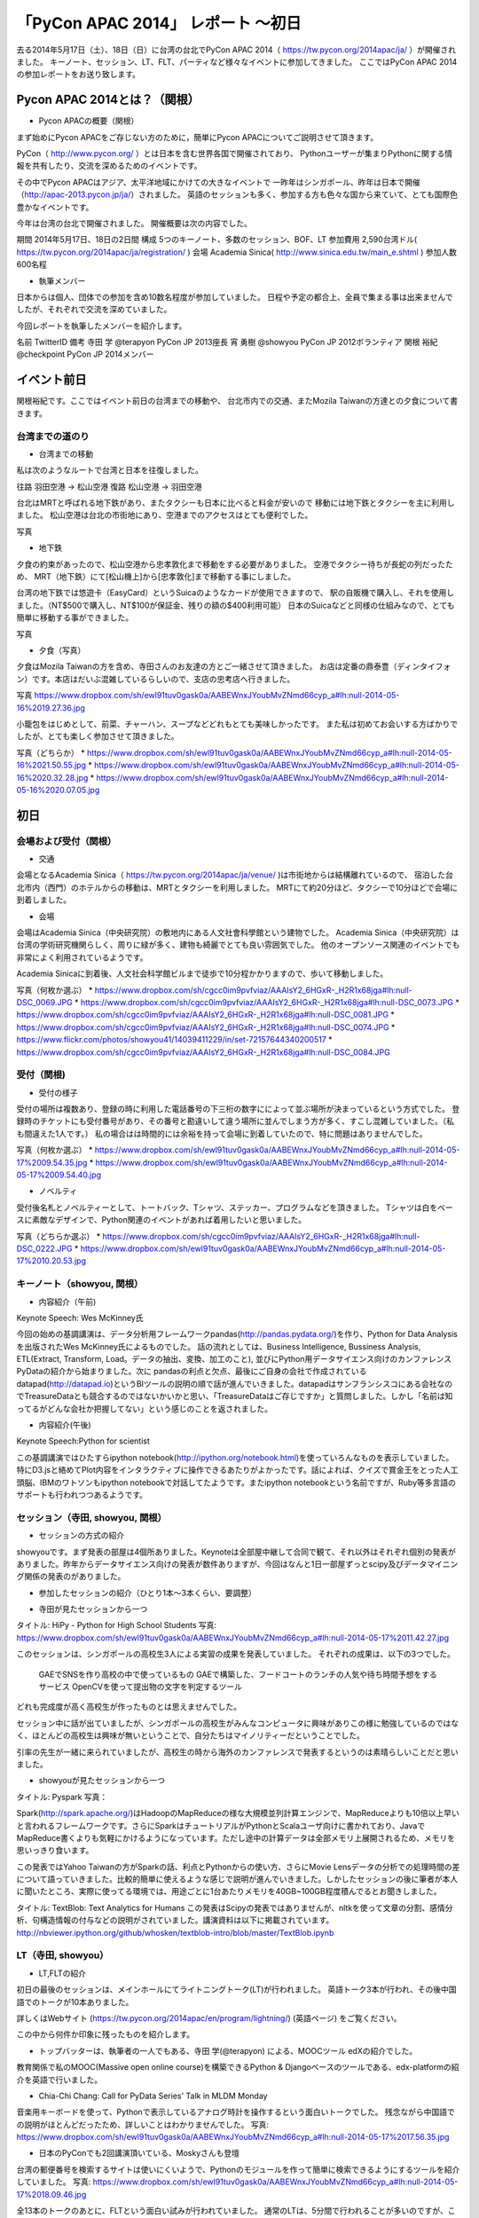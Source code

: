 「PyCon APAC 2014」 レポート ～初日
==================================================

去る2014年5月17日（土）、18日（日）に台湾の台北でPyCon APAC 2014（ https://tw.pycon.org/2014apac/ja/ ）が開催されました。
キーノート、セッション、LT、FLT、パーティなど様々なイベントに参加してきました。
ここではPyCon APAC 2014の参加レポートをお送り致します。

Pycon APAC 2014とは？（関根）
"""""""""""""""""""""

* Pycon APACの概要（関根）

まず始めにPycon APACをご存じない方のために，簡単にPycon APACについてご説明させて頂きます。

PyCon（ http://www.pycon.org/ ）とは日本を含む世界各国で開催されており、
Pythonユーザーが集まりPythonに関する情報を共有したり、交流を深めるためのイベントです。

その中でPycon APACはアジア、太平洋地域にかけての大きなイベントで
一昨年はシンガポール、昨年は日本で開催（http://apac-2013.pycon.jp/ja/）されました。
英語のセッションも多く、参加する方も色々な国から来ていて、とても国際色豊かなイベントです。

今年は台湾の台北で開催されました。
開催概要は次の内容でした。

期間 2014年5月17日、18日の2日間
構成 5つのキーノート、多数のセッション、BOF、LT
参加費用 2,590台湾ドル( https://tw.pycon.org/2014apac/ja/registration/ )
会場 Academia Sinica( http://www.sinica.edu.tw/main_e.shtml )
参加人数 600名程

* 執筆メンバー

日本からは個人、団体での参加を含め10数名程度が参加していました。
日程や予定の都合上、全員で集まる事は出来ませんでしたが、それぞれで交流を深めていました。

今回レポートを執筆したメンバーを紹介します。

名前 TwitterID 備考
寺田 学    @terapyon    PyCon JP 2013座長
宵 勇樹    @showyou     PyCon JP 2012ボランティア
関根 裕紀  @checkpoint  PyCon JP 2014メンバー


イベント前日
"""""""""""""""""""""

関根裕紀です。ここではイベント前日の台湾までの移動や、
台北市内での交通、またMozila Taiwanの方達との夕食について書きます。


台湾までの道のり
-----------------------------

* 台湾までの移動

私は次のようなルートで台湾と日本を往復しました。

往路 羽田空港 → 松山空港
復路 松山空港 → 羽田空港

台北はMRTと呼ばれる地下鉄があり、またタクシーも日本に比べると料金が安いので
移動には地下鉄とタクシーを主に利用しました。
松山空港は台北の市街地にあり、空港までのアクセスはとても便利でした。

写真

* 地下鉄

夕食の約束があったので、松山空港から忠孝敦化まで移動をする必要がありました。
空港でタクシー待ちが長蛇の列だったため、
MRT（地下鉄）にて[松山機上]から[忠孝敦化]まで移動する事にしました。

台湾の地下鉄では悠遊卡（EasyCard）というSuicaのようなカードが使用できますので、
駅の自販機で購入し、それを使用しました。（NT$500で購入し、NT$100が保証金、残りの額の$400利用可能）
日本のSuicaなどと同様の仕組みなので、とても簡単に移動する事ができました。

写真


* 夕食（写真）

夕食はMozila Taiwanの方を含め、寺田さんのお友達の方とご一緒させて頂きました。
お店は定番の鼎泰豊（ディンタイフォン）です。本店はだいぶ混雑しているらしいので、支店の忠考店へ行きました。

写真
https://www.dropbox.com/sh/ewl91tuv0gask0a/AABEWnxJYoubMvZNmd66cyp_a#lh:null-2014-05-16%2019.27.36.jpg

小籠包をはじめとして、前菜、チャーハン、スープなどどれもとても美味しかったです。
また私は初めてお会いする方ばかりでしたが、とても楽しく参加させて頂きました。

写真（どちらか）
* https://www.dropbox.com/sh/ewl91tuv0gask0a/AABEWnxJYoubMvZNmd66cyp_a#lh:null-2014-05-16%2021.50.55.jpg
* https://www.dropbox.com/sh/ewl91tuv0gask0a/AABEWnxJYoubMvZNmd66cyp_a#lh:null-2014-05-16%2020.32.28.jpg
* https://www.dropbox.com/sh/ewl91tuv0gask0a/AABEWnxJYoubMvZNmd66cyp_a#lh:null-2014-05-16%2020.07.05.jpg


初日
"""""""""""""""""""""

会場および受付（関根）
-----------------------------

* 交通

会場となるAcademia Sinica（ https://tw.pycon.org/2014apac/ja/venue/ )は市街地からは結構離れているので、
宿泊した台北市内（西門）のホテルからの移動は、MRTとタクシーを利用しました。
MRTにて約20分ほど、タクシーで10分ほどで会場に到着しました。

* 会場
会場はAcademia Sinica（中央研究院）の敷地内にある人文社會科學館という建物でした。
Academia Sinica（中央研究院）は台湾の学術研究機関らしく、周りに緑が多く、建物も綺麗でとても良い雰囲気でした。
他のオープンソース関連のイベントでも非常によく利用されているようです。

Academia Sinicaに到着後、人文社会科学館ビルまで徒歩で10分程かかりますので、歩いて移動しました。

写真（何枚か選ぶ）
* https://www.dropbox.com/sh/cgcc0im9pvfviaz/AAAIsY2_6HGxR-_H2R1x68jga#lh:null-DSC_0069.JPG
* https://www.dropbox.com/sh/cgcc0im9pvfviaz/AAAIsY2_6HGxR-_H2R1x68jga#lh:null-DSC_0073.JPG
* https://www.dropbox.com/sh/cgcc0im9pvfviaz/AAAIsY2_6HGxR-_H2R1x68jga#lh:null-DSC_0081.JPG
* https://www.dropbox.com/sh/cgcc0im9pvfviaz/AAAIsY2_6HGxR-_H2R1x68jga#lh:null-DSC_0074.JPG
* https://www.flickr.com/photos/showyou41/14039411229/in/set-72157644340200517
* https://www.dropbox.com/sh/cgcc0im9pvfviaz/AAAIsY2_6HGxR-_H2R1x68jga#lh:null-DSC_0084.JPG

受付（関根)
-----------------------------

* 受付の様子

受付の場所は複数あり、登録の時に利用した電話番号の下三桁の数字にによって並ぶ場所が決まっているという方式でした。
登録時のチケットにも受付番号があり、その番号と勘違いして違う場所に並んでしまう方が多く、すこし混雑していました。（私も間違えた1人です。）
私の場合はは時間的には余裕を持って会場に到着していたので、特に問題はありませんでした。


写真（何枚か選ぶ）
* https://www.dropbox.com/sh/ewl91tuv0gask0a/AABEWnxJYoubMvZNmd66cyp_a#lh:null-2014-05-17%2009.54.35.jpg
* https://www.dropbox.com/sh/ewl91tuv0gask0a/AABEWnxJYoubMvZNmd66cyp_a#lh:null-2014-05-17%2009.54.40.jpg


* ノベルティ

受付後名札とノベルティーとして、トートバック、Tシャツ、ステッカー、プログラムなどを頂きました。
Tシャツは白をベースに素敵なデザインで、Python関連のイベントがあれば着用したいと思いました。

写真（どちらか選ぶ）
* https://www.dropbox.com/sh/cgcc0im9pvfviaz/AAAIsY2_6HGxR-_H2R1x68jga#lh:null-DSC_0222.JPG
* https://www.dropbox.com/sh/ewl91tuv0gask0a/AABEWnxJYoubMvZNmd66cyp_a#lh:null-2014-05-17%2010.20.53.jpg

キーノート（showyou, 関根）
-----------------------------

* 内容紹介（午前)

Keynote Speech: Wes McKinney氏

今回の始めの基調講演は、データ分析用フレームワークpandas(http://pandas.pydata.org/)を作り、Python for Data Analysisを出版されたWes McKinney氏によるものでした。
話の流れとしては、Business Intelligence, Bussiness Analysis, ETL(Extract, Transform, Load。データの抽出、変換、加工のこと), 並びにPython用データサイエンス向けのカンファレンスPyDataの紹介から始まりました。次に pandasの利点と欠点、最後にご自身の会社で作成されているdatapad(http://datapad.io)というBIツールの説明の順で話が進んでいきました。datapadはサンフランシスコにある会社なのでTreasureDataとも競合するのではないかいかと思い、「TreasureDataはご存じですか」と質問しました。しかし「名前は知ってるがどんな会社か把握してない」という感じのことを返されました。

* 内容紹介(午後)

Keynote Speech:Python for scientist

この基調講演ではひたすらipython notebook(http://ipython.org/notebook.html)を使っていろんなものを表示していました。特にD3.jsと絡めてPlot内容をインタラクティブに操作できるあたりがよかったです。話によれば、クイズで賞金王をとった人工頭脳、IBMのワトソンもipython notebookで対話してたようです。またipython notebookという名前ですが、Ruby等多言語のサポートも行われつつあるようです。

セッション（寺田, showyou, 関根）
-----------------------------

* セッションの方式の紹介

showyouです。まず発表の部屋は4個所ありました。Keynoteは全部屋中継して合同で観て、それ以外はそれぞれ個別の発表がありました。昨年からデータサイエンス向けの発表が数件ありますが、今回はなんと1日一部屋ずっとscipy及びデータマイニング関係の発表のがありました。


* 参加したセッションの紹介（ひとり1本〜3本くらい、要調整）

- 寺田が見たセッションから一つ

タイトル: HiPy - Python for High School Students
写真: https://www.dropbox.com/sh/ewl91tuv0gask0a/AABEWnxJYoubMvZNmd66cyp_a#lh:null-2014-05-17%2011.42.27.jpg

このセッションは、シンガポールの高校生3人による実習の成果を発表していました。
それぞれの成果は、以下の3つでした。
  GAEでSNSを作り高校の中で使っているもの
  GAEで構築した、フードコートのランチの人気や待ち時間予想をするサービス
  OpenCVを使って提出物の文字を判定するツール
どれも完成度が高く高校生が作ったものとは思えませんでした。

セッション中に話が出ていましたが、シンガポールの高校生がみんなコンピュータに興味がありこの様に勉強しているのではなく、ほとんどの高校生は興味が無いということで、自分たちはマイノリティーだということでした。

引率の先生が一緒に来られていましたが、高校生の時から海外のカンファレンスで発表するというのは素晴らしいことだと思いました。

- showyouが見たセッションから一つ

タイトル: Pyspark
写真：

Spark(http://spark.apache.org/)はHadoopのMapReduceの様な大規模並列計算エンジンで、MapReduceよりも10倍以上早いと言われるフレームワークです。さらにSparkはチュートリアルがPythonとScalaユーザ向けに書かれており、JavaでMapReduce書くよりも気軽にかけるようになっています。ただし途中の計算データは全部メモリ上展開されるため、メモリを思いっきり食います。

この発表ではYahoo Taiwanの方がSparkの話、利点とPythonからの使い方、さらにMovie Lensデータの分析での処理時間の差について語っていきました。比較的簡単に使えるような感じで説明が進んでいきました。しかしたセッションの後に筆者が本人に聞いたところ、実際に使ってる環境では、用途ごとに1台あたりメモリを40GB~100GB程度積んでるとお聞きしました。


タイトル: TextBlob: Text Analytics for Humans
この発表はScipyの発表ではありませんが、nltkを使って文章の分割、感情分析、句構造情報の付与などの説明がされていました。講演資料は以下に掲載されています。http://nbviewer.ipython.org/github/whosken/textblob-intro/blob/master/TextBlob.ipynb


LT（寺田, showyou）
-----------------------------

* LT,FLTの紹介

初日の最後のセッションは、メインホールにてライトニングトーク(LT)が行われました。
英語トーク3本が行われ、その後中国語でのトークが10本ありました。

詳しくはWebサイト (https://tw.pycon.org/2014apac/en/program/lightning/) (英語ページ) をご覧ください。

この中から何件か印象に残ったものを紹介します。

- トップバッターは、執筆者の一人でもある、寺田 学(@terapyon) による、MOOCツール edXの紹介でした。
教育関係で私のMOOC(Massive open online course)を構築できるPython & Djangoベースのツールである、edx-platformの紹介を英語で行いました。

- Chia-Chi Chang:  Call for PyData Series' Talk in MLDM Monday
音楽用キーボードを使って、Pythonで表示しているアナログ時計を操作するという面白いトークでした。
残念ながら中国語での説明がほとんどだったため、詳しいことはわかりませんでした。
写真: https://www.dropbox.com/sh/ewl91tuv0gask0a/AABEWnxJYoubMvZNmd66cyp_a#lh:null-2014-05-17%2017.56.35.jpg

- 日本のPyConでも2回講演頂いている、Moskyさんも登壇
台湾の郵便番号を検索するサイトは使いにくいようで、Pythonのモジュールを作って簡単に検索できるようにするツールを紹介していました。
写真: https://www.dropbox.com/sh/ewl91tuv0gask0a/AABEWnxJYoubMvZNmd66cyp_a#lh:null-2014-05-17%2018.09.46.jpg


全13本のトークのあとに、FLTという面白い試みが行われていました。
通常のLTは、5分間で行われることが多いのですが、このFLTは、"Faster Than Lightning Talk"ということで、2分間で完全に終わらなければならいというものでした。
なお、FLTを中国語で書くと「超級閃電秀」となるそうです。なんとなく意味が分かりそうですね。

今回の5分間のLTは前もって募集が締め切られていたのですが、FLTは当日Webサイトで募集をするということで、飛び入りで1キーワードを紹介するというものでした。
今回は2人の日本人が発表をされていました。せっかく海外から来たので簡単に告知や紹介をしたいという方に向いているいい規格だと思いました。

* FLTの発表してみて（発表者）

showyouです。せっかく台北まで来たし、飛び入りで参加できるとのことなので申し込みました。とは言え会議期間中に知ったため、技術的になにか仕込む余裕もありませんでした。ですのでHueというdjangoで作られたHadoopの管理システムの紹介を行いました。

発表方法としては分量が少ないだけで通常のLTと同じペースで進めていました。達人ならば二分間に早口で詰め込むでしょうけども、実は筆者に取って初の海外かつ英語での発表だったため、ゆっくりと伝えたいことに注力して発表しました。

そして自分のトーク自体は1分ちょいで終わったのですが、2分間完全に使わないといけないシステムであったため、その後呼び戻されて自分の経歴について少し細かく説明しました。

FLTで初めての発表であったこと、また海外からの発表ということもあったためか発表後は拍手で迎えて貰えました。気持ちよかったです。またやはりカンファレンスは参加するだけでなく発表する方が楽しいです。


なおその次に発表されたCapy CTOの島田さんは手馴れていて、二分間きっちり流暢に話していました。ですのでどちらも2分間で収まってしまったわけですが、主催としてはタイムオーバーして無理やり引き剥がすの行いたかったみたいなのでご期待には添えなかった感じでした。

BoF（寺田）
-----------------------------

* 紹介

BoFとは、Birds of a Feather の略で、テーマごとに時間を区切り一つのテーマについて議論をしたりデモをしたりするイベントです。Open Space(オープンスペース)などと呼ばれている場合もあります。台湾で行われているPyConでは毎年初日の夜に、ピザなどを食べながら廊下に椅子を並べて行っています。

今年は、8個のBoFがエントリーされ大変盛り上がっていました。
https://tw.pycon.org/2014apac/ja/bof/
写真: https://www.dropbox.com/sh/ewl91tuv0gask0a/AABEWnxJYoubMvZNmd66cyp_a#lh:null-2014-05-17%2020.52.28.jpg

多くのものが中国語で話が進んでいましたが、日本人などの海外からの参加者がいると英語に切り替えてくれました。

台湾の方はお酒が強いイメージが有ったのですが、PyConに参加されている皆さんはほとんどお酒は飲まず、夜まで真剣な議論や勉強をしている印象となりました。


夕食（showyou）
-----------------------------

* 場所、料理

夕食はカンファレンス会場の横にある、宿泊施設内にある中華料理屋に入りました。食事も大皿を幾つか注文して、みなさんでよそいあって食べていました。

* メンバー

メンバーは日本から来た人ら５〜６人でした。そもそも日本から来ている人自体が10人いくかどうかなので、お互いを知るいい機会になりました。

* 話した内容

話の内容は自己紹介、今回のPyconの内容について、それをPyconJPにどうやって活かすかについての話等を行いました。
